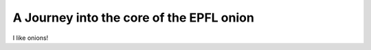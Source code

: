.. _into_the_core:

A Journey into the core of the EPFL onion
=========================================

I like onions!